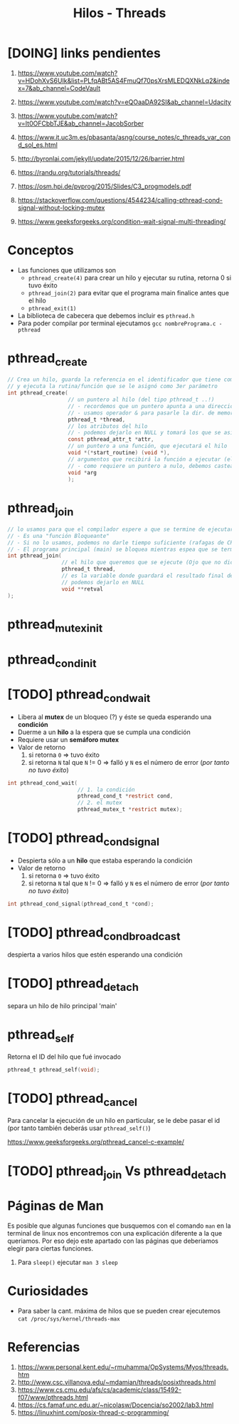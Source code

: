 #+TITLE: Hilos - Threads
* [DOING] links pendientes
  1. https://www.youtube.com/watch?v=HDohXvS6UIk&list=PLfqABt5AS4FmuQf70psXrsMLEDQXNkLq2&index=7&ab_channel=CodeVault
  2. https://www.youtube.com/watch?v=eQOaaDA92SI&ab_channel=Udacity
  3. https://www.youtube.com/watch?v=It0OFCbbTJE&ab_channel=JacobSorber
  4. https://www.it.uc3m.es/pbasanta/asng/course_notes/c_threads_var_cond_sol_es.html
  5. http://byronlai.com/jekyll/update/2015/12/26/barrier.html
  6. https://randu.org/tutorials/threads/
  7. https://osm.hpi.de/pvprog/2015/Slides/C3_progmodels.pdf

  8. https://stackoverflow.com/questions/4544234/calling-pthread-cond-signal-without-locking-mutex
  9. https://www.geeksforgeeks.org/condition-wait-signal-multi-threading/
* Conceptos
  + Las funciones que utilizamos son
    - ~pthread_create(4)~ para crear un hilo y ejecutar su rutina, retorna 0 si tuvo éxito
    - ~pthread_join(2)~ para evitar que el programa main finalice antes que el hilo
    - ~pthread_exit(1)~ 
  + La biblioteca de cabecera que debemos incluir es ~pthread.h~
  + Para poder compilar por terminal ejecutamos  ~gcc nombrePrograma.c -pthread~
* pthread_create
 #+BEGIN_SRC C
   // Crea un hilo, guarda la referencia en el identificador que tiene como 1er parámetro,
   // y ejecuta la rutina/función que se le asignó como 3er parámetro
   int pthread_create(
                      // un puntero al hilo (del tipo pthread_t ..!)
                      // - recordemos que un puntero apunta a una dirección de memoria
                      // - usamos operador & para pasarle la dir. de memoria del hilo que habiamos declarado con pthread_t
                      pthread_t *thread, 
                      // los atributos del hilo
                      // - podemos dejarlo en NULL y tomará los que se asignan por defecto
                      const pthread_attr_t *attr, 
                      // un puntero a una función, que ejecutará el hilo
                      void *(*start_routine) (void *), 
                      // argumentos que recibirá la función a ejecutar (el argumento anterior)
                      // - como requiere un puntero a nulo, debemos castear el dato a (void *)
                      void *arg 
                      );
  #+END_SRC
* pthread_join
 #+BEGIN_SRC C
   // lo usamos para que el compilador espere a que se termine de ejecutar nuestro hilo, antes de finalizar el main
   // - Es una "función Bloqueante"
   // - Si no lo usamos, podemos no darle tiempo suficiente (rafagas de CPU) al hilo que queriamos se ejecute
   // - El programa principal (main) se bloquea mientras espea que se termine de ejecutar el hilo elegido 
   int pthread_join(
                    // el hilo que queremos que se ejecute (Ojo que no dice del tipo puntero, le pasamos solo el identificador)
                    pthread_t thread,
                    // es la variable donde guardará el resultado final de la rutina ejecutada por el hilo
                    // podemos dejarlo en NULL
                    void **retval     
   );
 #+END_SRC
* pthread_mutex_init
* pthread_cond_init
* [TODO] pthread_cond_wait
  - Libera al *mutex* de un bloqueo (?) y éste se queda esperando una *condición*
  - Duerme a un *hilo* a la espera que se cumpla una condición
  - Requiere usar un *semáforo mutex*
  - Valor de retorno
    1. si retorna ~0~ => tuvo éxito
    2. si retorna ~N~ tal que ~N~ != 0 => falló y ~N~ es el número de error (/por tanto no tuvo éxito/)

  #+BEGIN_SRC c
    int pthread_cond_wait(
                          // 1. la condición
                          pthread_cond_t *restrict cond,
                          // 2. el mutex
                          pthread_mutex_t *restrict mutex);
  #+END_SRC
* [TODO] pthread_cond_signal
  - Despierta sólo a un *hilo* que estaba esperando la condición
  - Valor de retorno
    1. si retorna ~0~ => tuvo éxito
    2. si retorna ~N~ tal que ~N~ != 0 => falló y ~N~ es el número de error (/por tanto no tuvo éxito/)

  #+BEGIN_SRC c
    int pthread_cond_signal(pthread_cond_t *cond);
  #+END_SRC
* [TODO] pthread_cond_broadcast
  despierta a varios hilos que estén esperando una condición
* [TODO] pthread_detach
  separa un hilo de hilo principal 'main'
* pthread_self
  Retorna el ID del hilo que fué invocado

  #+BEGIN_SRC c
    pthread_t pthread_self(void);
  #+END_SRC
* [TODO] pthread_cancel
  Para cancelar la ejecución de un hilo en particular,
  se le debe pasar el id (por tanto también deberás usar ~pthread_self()~)

  https://www.geeksforgeeks.org/pthread_cancel-c-example/
* [TODO] pthread_join Vs pthread_detach
* Páginas de Man
  Es posible que algunas funciones que busquemos con el comando ~man~ en la terminal de linux
  nos encontremos con una explicación diferente a la que queriamos.
  Por eso dejo este apartado con las páginas que deberiamos elegir para ciertas funciones.

  1. Para ~sleep()~ ejecutar ~man 3 sleep~
* Curiosidades
  + Para saber la cant. máxima de hilos que se pueden crear ejecutemos ~cat /proc/sys/kernel/threads-max~
* Referencias
  1. https://www.personal.kent.edu/~rmuhamma/OpSystems/Myos/threads.htm
  2. http://www.csc.villanova.edu/~mdamian/threads/posixthreads.html
  3. https://www.cs.cmu.edu/afs/cs/academic/class/15492-f07/www/pthreads.html
  4. https://cs.famaf.unc.edu.ar/~nicolasw/Docencia/so2002/lab3.html
  5. https://linuxhint.com/posix-thread-c-programming/
